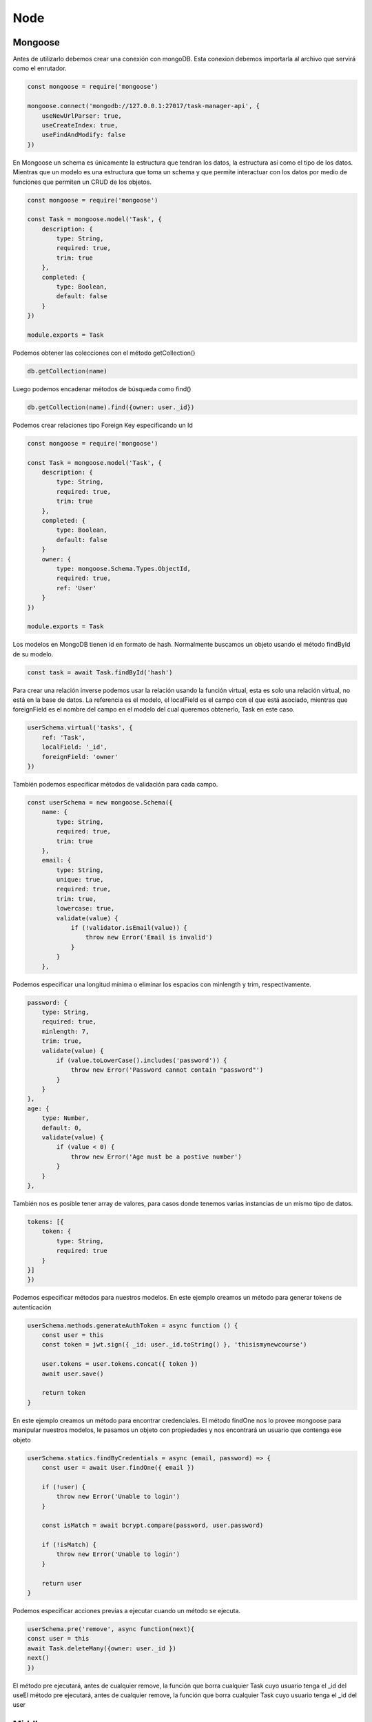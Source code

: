 ====
Node
====

Mongoose
========

Antes de utilizarlo debemos crear una conexión con mongoDB. Esta
conexion debemos importarla al archivo que servirá como el enrutador.

.. code:: javascript

   const mongoose = require('mongoose')

   mongoose.connect('mongodb://127.0.0.1:27017/task-manager-api', {
       useNewUrlParser: true,
       useCreateIndex: true,
       useFindAndModify: false
   })

En Mongoose un schema es únicamente la estructura que tendran los datos,
la estructura así como el tipo de los datos. Mientras que un modelo es
una estructura que toma un schema y que permite interactuar con los
datos por medio de funciones que permiten un CRUD de los objetos.

.. code:: javascript

   const mongoose = require('mongoose')

   const Task = mongoose.model('Task', {
       description: {
           type: String,
           required: true,
           trim: true
       },
       completed: {
           type: Boolean,
           default: false
       }
   })

   module.exports = Task

Podemos obtener las colecciones con el método getCollection()

.. code:: javascript

   db.getCollection(name)     

Luego podemos encadenar métodos de búsqueda como find()

.. code:: javascript

   db.getCollection(name).find({owner: user._id})

Podemos crear relaciones tipo Foreign Key especificando un Id

.. code:: javascript

   const mongoose = require('mongoose')

   const Task = mongoose.model('Task', {
       description: {
           type: String,
           required: true,
           trim: true
       },
       completed: {
           type: Boolean,
           default: false
       }
       owner: {
           type: mongoose.Schema.Types.ObjectId,
           required: true,
           ref: 'User'
       }
   })

   module.exports = Task

Los modelos en MongoDB tienen id en formato de hash. Normalmente
buscamos un objeto usando el método findById de su modelo.

.. code:: javascript

   const task = await Task.findById('hash')

Para crear una relación inverse podemos usar la relación usando la
función virtual, esta es solo una relación virtual, no está en la base
de datos. La referencia es el modelo, el localField es el campo con el
que está asociado, mientras que foreignField es el nombre del campo en
el modelo del cual queremos obtenerlo, Task en este caso.

.. code:: javascript

   userSchema.virtual('tasks', {
       ref: 'Task',
       localField: '_id',
       foreignField: 'owner'
   })

También podemos especificar métodos de validación para cada campo.

.. code:: javascript

   const userSchema = new mongoose.Schema({
       name: {
           type: String,
           required: true,
           trim: true
       },
       email: {
           type: String,
           unique: true,
           required: true,
           trim: true,
           lowercase: true,
           validate(value) {
               if (!validator.isEmail(value)) {
                   throw new Error('Email is invalid')
               }
           }
       },

Podemos especificar una longitud mínima o eliminar los espacios con
minlength y trim, respectivamente.

.. code:: javascript

   password: {
       type: String,
       required: true,
       minlength: 7,
       trim: true,
       validate(value) {
           if (value.toLowerCase().includes('password')) {
               throw new Error('Password cannot contain "password"')
           }
       }
   },
   age: {
       type: Number,
       default: 0,
       validate(value) {
           if (value < 0) {
               throw new Error('Age must be a postive number')
           }
       }
   },

También nos es posible tener array de valores, para casos donde tenemos
varias instancias de un mismo tipo de datos.

.. code:: javascript

   tokens: [{
       token: {
           type: String,
           required: true
       }
   }]
   })

Podemos especificar métodos para nuestros modelos. En este ejemplo
creamos un método para generar tokens de autenticación

.. code:: javascript

   userSchema.methods.generateAuthToken = async function () {
       const user = this
       const token = jwt.sign({ _id: user._id.toString() }, 'thisismynewcourse')

       user.tokens = user.tokens.concat({ token })
       await user.save()

       return token
   }

En este ejemplo creamos un método para encontrar credenciales. El método
findOne nos lo provee mongoose para manipular nuestros modelos, le
pasamos un objeto con propiedades y nos encontrará un usuario que
contenga ese objeto

.. code:: javascript

   userSchema.statics.findByCredentials = async (email, password) => {
       const user = await User.findOne({ email })

       if (!user) {
           throw new Error('Unable to login')
       }

       const isMatch = await bcrypt.compare(password, user.password)

       if (!isMatch) {
           throw new Error('Unable to login')
       }

       return user
   }

Podemos especificar acciones previas a ejecutar cuando un método se
ejecuta.

.. code:: javascript

   userSchema.pre('remove', async function(next){
   const user = this
   await Task.deleteMany({owner: user._id })
   next()
   })

El método pre ejecutará, antes de cualquier remove, la función que borra
cualquier Task cuyo usuario tenga el \_id del useEl método pre
ejecutará, antes de cualquier remove, la función que borra cualquier
Task cuyo usuario tenga el \_id del user

Middleware
==========

Node permite el uso de middleware. El middleware puede regresar una
respuesta http o una llamada a next(), este último le indicará que debe
la petición debe continuar con su flujo normal. Esta pieza de middleware
se encargará de validar un JWT Token, y asignará el usuario recibido al
objeto requests.

.. code:: javascript

   const jwt = require('jsonwebtoken')
   const User = require('../models/user')

   const auth = async (req, res, next) => {
       try {
           const token = req.header('Authorization').replace('Bearer ', '')
           const decoded = jwt.verify(token, 'thisismynewcourse')
           const user = await User.findOne({ _id: decoded._id, 'tokens.token': token })

           if (!user) {
               throw new Error()
           }

           req.user = user
           next()
       } catch (e) {
           res.status(401).send({ error: 'Please authenticate.' })
       }
   }

   module.exports = auth

Para hacer uso de este middleware lo agregamos como un segundo parámetro
al objeto router, para que se ejecute cuando la dirección 'users/me' sea
solicitada.

.. code:: javascript

   const express = require('express')
   const User = require('../models/user')
   const auth = require('../middleware/auth')
   const router = new express.Router()

   router.get('/users/me', auth, async (req, res) => {
       res.send(req.user)
   })

Logging out
===========

Para hacer un cambio en el estado de loggeo debemos seleccionar el token
que usaremos para cerrar sesión. Recuerda que al tener varios tokens que
representan diferentes sesiones, no queremos cerrar todas las sesiones.

.. code:: javascript

   router.post('/users/logout', auth, async (req, res) => {
       try {
           res.user.tokens = req.user.tokens.filter((token)=>{
   return token.token !== req.token 

   })
   await req.user.save()
   res.send()

   } catch (e) {
    res.status(500).send()
   }

})

Hide private data
=================

Solo debemos mostrarle información necesaria para el usuario. Esto
excluye el password hash, los tokens innecesarios.

.. code:: javascript

   router.post('/users/login', async (req, res) => {
       try {
           const user = await User.findByCredentials(req.body.email, req.body.password)
           const token = await user.generateAuthToken()
           res.send({user, token})
       } catch (e) {
           res.status(400).send()
       }
   })

En el esquema de MongoDB podemos reemplazar el método toJSON() para que
elimine el atributo password y tokens. El método toJSON() se llama de
manera automática al hacer el send del objeto respuesta.

.. code:: javascript

   # Desde el schema de MongoDB
   userSchema.methods.toJSON = function () {
       const user = this
       const userObject = user.toObject()

       delete userObject.password
       delete userObject.tokens

       return userObject
   }

Podemos filtrar los datos usando el

.. code:: javascript

   router.get('/tasks', auth, async (req, res)=> {

     if(req.query.completed) {
       match.completed = req.query.completed=== 'true'
     }
     try{
        await req.user.populate({
          path: 'tasks',
          match
        }).execPopulate()
        res.send(req.user.tasks)
     } catch (e) {
        res.status(500).send()
   })

Pagination
==========

Para fijar una paginación especificamos la propiedad limit dentro de
options. parseInt se encarga de transformar un string de número en un
valor de tipo int.

.. code:: javascript

   router.get('/tasks', auth, async (req, res)=> {

     if(req.query.completed) {
       match.completed = req.query.completed=== 'true'
     }
     try{
        await req.user.populate({
          path: 'tasks',
          match,
          options: {
            limit: parseInt(req.query.limit)
          }
        }).execPopulate()
        res.send(req.user.tasks)
     } catch (e) {
        res.status(500).send()
   })

Mientras que para especificar un punto de partida y brincar todos los
valores anteriores usamos skip.

.. code:: javascript

   router.get('/tasks', auth, async (req, res)=> {

     if(req.query.completed) {
       match.completed = req.query.completed=== 'true'
     }
     try{
        await req.user.populate({
          path: 'tasks',
          match,
          options: {
            limit: parseInt(req.query.limit),
            skip: parseInt(req.query.skip)
          }
        }).execPopulate()
        res.send(req.user.tasks)
     } catch (e) {
        res.status(500).send()
   })

Ordenando
=========

Para ordenarr valores vamos a usar la propiedad sort, que aceptará como
valor un campo. Como parámetro GET usaremos sortBy.

Para especificar el orden podemos colocar un caracter especial para más
tarde hacerles split y obtener el valor asc o desc.

.. code:: javascript

   router.get('/tasks', auth, async (req, res)=> {
     const match = {}
     const sort = {}

     if(req.query.sortBy) {
       const parts = req.query.sortBy.split(':')
       sort[parts[0]] = parts[1] === 'desc' ? -1 : 1
     }

     if(req.query.completed) {
       match.completed = req.query.completed=== 'true'
     }
     try{
        await req.user.populate({
          path: 'tasks',
          match,
          options: {
            limit: parseInt(req.query.limit),
            skip: parseInt(req.query.skip),
            sort: {
                createdAt: 
            }
          }
        }).execPopulate()
        res.send(req.user.tasks)
     } catch (e) {
        res.status(500).send()
   })

File Upload
===========

Para llevar a cabo un upload de un archivo usamos la libreria multer.
Esta libreria es un middleware para manejar multipart/form-data.

Para usarlo debemos configurarlo pasándole un objeto con el valor de la
carpeta de destino

.. code:: javascript

   const multer = require('multer')

   const upload = multer({
     dest: 'images'
   })

En la ruta usaremos en middleware de multer, upload.single() buscará el
archivo que se encuentre asociado al key llamado upload en el form-data
del request.

   app.post('/upload', upload.single('upload'), (req, res)=>{
      res.send()

   })

Validación
----------

Al recibir archivos debemos validarlos, podemos reestringir el tamaño y
el tipo de archivo. Estos valores podemos especificarlos en el objeto de
configuración al momento de instanciar multer.

Limits fijará el valor en bytes.

.. code:: javascript

   const upload = multer({
     dest: 'images',
     limits: {
       fileSize: 1000000
     }
   })

Para validar el tipo de archivo usaremos la propiedad fileFilter, que
recibe los parámetros req, file y cb, que son request, file y callback,
respectivamente.

.. code:: javascript

   const upload = multer({
     dest: 'images',
     limits: {
       fileSize: 1000000
     },
     fileFilter(req, file, cb) {

     }
   })

Podemos especificar el error pasándoselo al callback.

.. code:: javascript

   const upload = multer({
     dest: 'images',
     limits: {
       fileSize: 1000000
     },
     fileFilter(req, file, cb) {
       cb(new Error('El archivo debe ser un -inserta aqui- '))
       cb(undefined, true)
       cb(undefined, false)
     }
   })

Todos las propiedades del objeto file están disponibles en la
[documentación](https://www.npmjs.com/package/multer#api)

.. code:: javascript

   const upload = multer({
     dest: 'images',
     limits: {
       fileSize: 1000000
     },
     fileFilter(req, file, cb) {
       if(!file.originalname.endsWith('.pdf')){
         return cb(new Error('Please upload a PDF'))
       }
       cb(undefined, true)
     }
   })

Para múltiples tipos de archivo podemos usar expresiones regulares.

.. code:: javascript

   const upload = multer({
     dest: 'images',
     limits: {
       fileSize: 1000000
     },
     fileFilter(req, file, cb) {
       if(!file.originalname.(/\.(doc|docx)$/)){
         return cb(new Error('Please upload a PDF'))
       }
       cb(undefined, true)
       cb(undefined, false)
     }
   })
